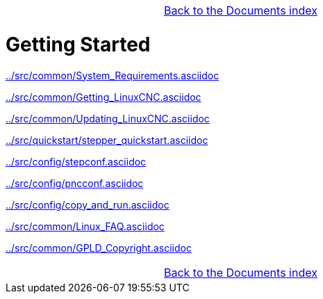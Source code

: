 [cols="3*"]
|===
|
|link:documents-index.asciidoc[Back to the Documents index]
|
|===

:leveloffset: 0

= Getting Started

:leveloffset: 1

link:../src/common/System_Requirements.asciidoc[]

link:../src/common/Getting_LinuxCNC.asciidoc[]

link:../src/common/Updating_LinuxCNC.asciidoc[]

link:../src/quickstart/stepper_quickstart.asciidoc[]

link:../src/config/stepconf.asciidoc[]

link:../src/config/pncconf.asciidoc[]

link:../src/config/copy_and_run.asciidoc[]

link:../src/common/Linux_FAQ.asciidoc[]

link:../src/common/GPLD_Copyright.asciidoc[]

[cols="3*"]
|===
|
|link:documents-index.asciidoc[Back to the Documents index]
|
|===

// = Index

// vim: set syntax=asciidoc:
